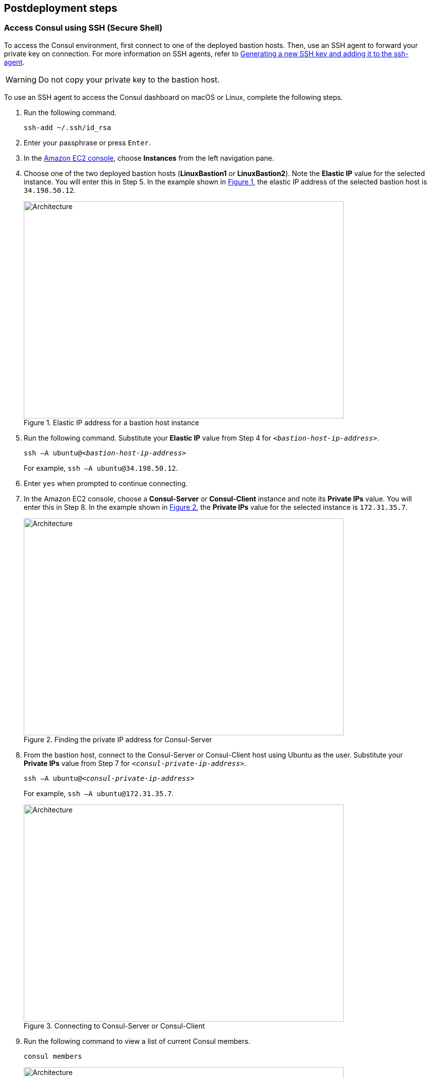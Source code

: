 // Include any postdeployment steps here, such as steps necessary to test that the deployment was successful. If there are no postdeployment steps, leave this file empty.
:xrefstyle: short
== Postdeployment steps

=== Access Consul using SSH (Secure Shell)
To access the Consul environment, first connect to one of the deployed bastion hosts. Then, use an SSH agent to forward your private key on connection. For more information on SSH agents, refer to https://docs.github.com/en/authentication/connecting-to-github-with-ssh/generating-a-new-ssh-key-and-adding-it-to-the-ssh-agent[Generating a new SSH key and adding it to the ssh-agent^].

WARNING: Do not copy your private key to the bastion host.

To use an SSH agent to access the Consul dashboard on macOS or Linux, complete the following steps.

[start=1]
. Run the following command.

+
[source, bash]
----
ssh-add ~/.ssh/id_rsa
----

[start=2]
. Enter your passphrase or press `Enter`.

[start=3]
. In the https://us-east-1.console.aws.amazon.com/ec2/home?region=us-east-1#Home:[Amazon EC2 console], choose *Instances* from the left navigation pane.
. Choose one of the two deployed bastion hosts (*LinuxBastion1* or *LinuxBastion2*). Note the *Elastic IP* value for the selected instance. You will enter this in Step 5. In the example shown in <<ec2panel>>, the elastic IP address of the selected bastion host is `34.198.50.12`.

+
[#ec2panel]
.Elastic IP address for a bastion host instance
image::../docs/deployment_guide/images/ec2-panel.png[Architecture,width=648,height=439]

[start=5]
. Run the following command. Substitute your *Elastic IP* value from Step 4 for `_<bastion-host-ip-address>_`.

+
`ssh –A ubuntu@_<bastion-host-ip-address>_`
+
For example, `ssh –A ubuntu@34.198.50.12`.

[start=6]
. Enter `yes` when prompted to continue connecting.

[start=7]
. In the Amazon EC2 console, choose a *Consul-Server* or *Consul-Client* instance and note its *Private IPs* value. You will enter this in Step 8. In the example shown in <<ec2consulip>>, the *Private IPs* value for the selected instance is `172.31.35.7`.

+
[#ec2consulip]
.Finding the private IP address for Consul-Server
image::../docs/deployment_guide/images/ec2-consul-ip.png[Architecture,width=648,height=439]


[start=8]
. From the bastion host, connect to the Consul-Server or Consul-Client host using Ubuntu as the user. Substitute your *Private IPs* value from Step 7 for `_<consul-private-ip-address>_`.

+
`ssh –A ubuntu@_<consul-private-ip-address>_`
+
For example, `ssh –A ubuntu@172.31.35.7`.

+
[#ec2ssh2]
.Connecting to Consul-Server or Consul-Client
image::../docs/deployment_guide/images/ec2-ssh-2.png[Architecture,width=648,height=439]

[start=9]
. Run the following command to view a list of current Consul members.

+
`consul members`

+
[#ec2ssh3]
.Consul members
image::../docs/deployment_guide/images/ec2-ssh-3.png[Architecture,width=648,height=439]

=== Test the deployment

Test the deployment by accessing the Consul dashboard.

. Sign in to the https://us-east-1.console.aws.amazon.com/console/home?region=us-east-1#[AWS Management Console^]. Then open the Amazon CloudFormation console.
. Choose *Stacks* from the left navigation pane.
. Choose the Hashicorp Consul stack.
. Choose the *Outputs* tab.
. To access the Consul dashboard, navigate to the URL in the *Value* column for the *ConsulServerELB* key.

+
[#elb]
.ConsulServerELB
image::../docs/deployment_guide/images/elb.png[Architecture,width=648,height=439]

+
The landing page for the Consul dashboard is the *Services* page. For more information, refer to https://learn.hashicorp.com/tutorials/consul/get-started-explore-the-ui?in=consul/getting-started[Explore the Consul UI^].

=== Get started with Consul
* To integrate Consul with your environment and get started with Consul services, refer to https://www.consul.io/intro/getting-started/services.html[Register a Service with Consul Service Discovery^].

* To set up a service on the Consul client nodes, you must register the service and proxy with Consul. For more information, refer to https://learn.hashicorp.com/consul/getting-started/connect#register-the-service-and-proxy-with-consul[Register a Service with Consul Service Discovery^]

* Autopilot operator command is enabled by default with the following settings.

+
[source, bash]
----
"autopilot": {
 "cleanup_dead_servers": true,
 "last_contact_threshold": "200ms",
 "max_trailing_logs": 250,
 "server_stabilization_time": "10s",
 "redundancy_zone_tag": "az",
 "disable_upgrade_migration": false,
 "upgrade_version_tag": ""
}
----

+
For more information, refer to https://www.consul.io/docs/commands/operator/autopilot.html[Consul Operator Autopilot^].

// == Post deployment steps
// If Post-deployment steps are required, add them here. If not, remove the heading

// == Best practices for using {partner-product-name} on AWS
// Provide post-deployment best practices for using the technology on AWS, including considerations such as migrating data, backups, ensuring high performance, high availability, etc. Link to software documentation for detailed information.

// _Add any best practices for using the software._

// == Security
// Provide post-deployment best practices for using the technology on AWS, including considerations such as migrating data, backups, ensuring high performance, high availability, etc. Link to software documentation for detailed information.

// _Add any security-related information._

